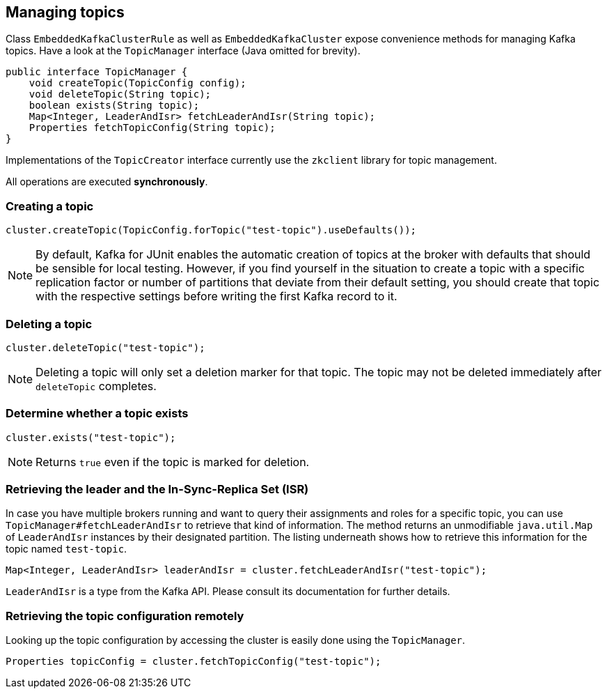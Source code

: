 [[section:managing-topics]]

== Managing topics

Class `EmbeddedKafkaClusterRule` as well as `EmbeddedKafkaCluster` expose convenience methods for managing Kafka topics. Have a look at the `TopicManager` interface (Java omitted for brevity).

```java
public interface TopicManager {
    void createTopic(TopicConfig config);
    void deleteTopic(String topic);
    boolean exists(String topic);
    Map<Integer, LeaderAndIsr> fetchLeaderAndIsr(String topic);
    Properties fetchTopicConfig(String topic);
}
```

Implementations of the `TopicCreator` interface currently use the `zkclient` library for topic management.

All operations are executed *synchronously*.

=== Creating a topic

```java
cluster.createTopic(TopicConfig.forTopic("test-topic").useDefaults());
```

NOTE: By default, Kafka for JUnit enables the automatic creation of topics at the broker with defaults that should be sensible for local testing. However, if you find yourself in the situation to create a topic with a specific replication factor or number of partitions that deviate from their default setting, you should create that topic with the respective settings before writing the first Kafka record to it.

=== Deleting a topic

```java
cluster.deleteTopic("test-topic");
```

NOTE: Deleting a topic will only set a deletion marker for that topic. The topic may not be deleted immediately after `deleteTopic` completes.

=== Determine whether a topic exists

```java
cluster.exists("test-topic");
```

NOTE: Returns `true` even if the topic is marked for deletion.

=== Retrieving the leader and the In-Sync-Replica Set (ISR)

In case you have multiple brokers running and want to query their assignments and roles for a specific topic, you can use `TopicManager#fetchLeaderAndIsr` to retrieve that kind of information. The method returns an unmodifiable `java.util.Map` of `LeaderAndIsr` instances by their designated partition. The listing underneath shows how to retrieve this information for the topic named `test-topic`.

```java
Map<Integer, LeaderAndIsr> leaderAndIsr = cluster.fetchLeaderAndIsr("test-topic");
```

`LeaderAndIsr` is a type from the Kafka API. Please consult its documentation for further details.

=== Retrieving the topic configuration remotely

Looking up the topic configuration by accessing the cluster is easily done using the `TopicManager`.

```java
Properties topicConfig = cluster.fetchTopicConfig("test-topic");
```